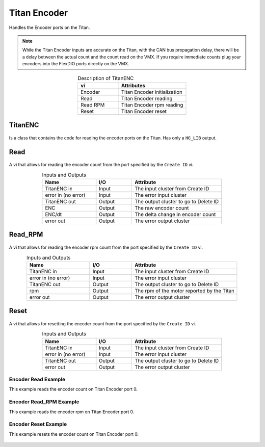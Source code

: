 Titan Encoder 
=============

Handles the Encoder ports on the Titan.

.. note:: While the Titan Encoder inputs are accurate on the Titan, with the CAN bus propagation delay, there will be a delay between the actual count and the count read on the VMX. If you require immediate counts plug your encoders into the FlexDIO ports directly on the VMX. 

.. figure:: images/titanENC-1.png
    :align: center

.. list-table:: Description of TitanENC
    :widths: 30 50
    :header-rows: 1
    :align: center
   
    *  - vi
       - Attributes
    *  - Encoder
       - Titan Encoder initialization
    *  - Read
       - Titan Encoder reading
    *  - Read RPM
       - Titan Encoder rpm reading
    *  - Reset
       - Titan Encoder reset

TitanENC
^^^^^^^^

.. figure:: images/titanENC-2.png
    :align: center

Is a class that contains the code for reading the encoder ports on the Titan. Has only a ``HG_LIB`` output.

Read
^^^^

.. figure:: images/titanENC-3.png
    :align: center

A vi that allows for reading the encoder count from the port specified by the ``Create ID`` vi.

.. list-table:: Inputs and Outputs
    :widths: 30 20 50
    :header-rows: 1
    :align: center
   
    *  - Name
       - I/O
       - Attribute
    *  - TitanENC in
       - Input
       - The input cluster from Create ID
    *  - error in (no error)
       - Input
       - The error input cluster
    *  - TitanENC out
       - Output
       - The output cluster to go to Delete ID
    *  - ENC
       - Output
       - The raw encoder count
    *  - ENC/dt
       - Output
       - The delta change in encoder count
    *  - error out
       - Output
       - The error output cluster

Read_RPM
^^^^^^^^

.. figure:: images/titanENC-4.png
    :align: center

A vi that allows for reading the encoder rpm count from the port specified by the ``Create ID`` vi.

.. list-table:: Inputs and Outputs
    :widths: 30 20 50
    :header-rows: 1
    :align: center
   
    *  - Name
       - I/O
       - Attribute
    *  - TitanENC in
       - Input
       - The input cluster from Create ID
    *  - error in (no error)
       - Input
       - The error input cluster
    *  - TitanENC out
       - Output
       - The output cluster to go to Delete ID
    *  - rpm
       - Output
       - The rpm of the motor reported by the Titan
    *  - error out
       - Output
       - The error output cluster

Reset
^^^^^

.. figure:: images/titanENC-5.png
    :align: center

A vi that allows for resetting the encoder count from the port specified by the ``Create ID`` vi.

.. list-table:: Inputs and Outputs
    :widths: 30 20 50
    :header-rows: 1
    :align: center
   
    *  - Name
       - I/O
       - Attribute
    *  - TitanENC in
       - Input
       - The input cluster from Create ID
    *  - error in (no error)
       - Input
       - The error input cluster
    *  - TitanENC out
       - Output
       - The output cluster to go to Delete ID
    *  - error out
       - Output
       - The error output cluster

Encoder Read Example
--------------------

This example reads the encoder count on Titan Encoder port 0.

.. figure:: images/titanENC-read-example.png
    :align: center

Encoder Read_RPM Example
------------------------

This example reads the encoder rpm on Titan Encoder port 0.

.. figure:: images/titanENC-read-rpm-example.png
    :align: center

Encoder Reset Example
---------------------

This example resets the encoder count on Titan Encoder port 0.

.. figure:: images/titanENC-reset-example.png
    :align: center
